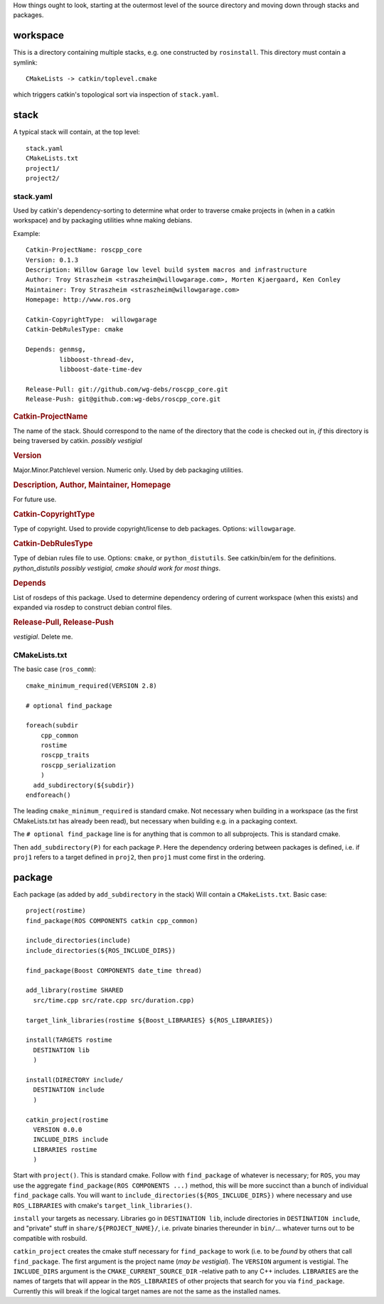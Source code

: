 How things ought to look, starting at the outermost level of the
source directory and moving down through stacks and packages.

workspace
---------

This is a directory containing multiple stacks, e.g. one constructed
by ``rosinstall``.  This directory must contain a symlink::

  CMakeLists -> catkin/toplevel.cmake

which triggers catkin's topological sort via inspection of ``stack.yaml``.

stack
-----

A typical stack will contain, at the top level::

  stack.yaml
  CMakeLists.txt
  project1/
  project2/

stack.yaml
^^^^^^^^^^

Used by catkin's dependency-sorting to determine what order to
traverse cmake projects in (when in a catkin workspace) and by
packaging utilities whne making debians.

Example::

  Catkin-ProjectName: roscpp_core
  Version: 0.1.3
  Description: Willow Garage low level build system macros and infrastructure
  Author: Troy Straszheim <straszheim@willowgarage.com>, Morten Kjaergaard, Ken Conley
  Maintainer: Troy Straszheim <straszheim@willowgarage.com>
  Homepage: http://www.ros.org

  Catkin-CopyrightType:  willowgarage
  Catkin-DebRulesType: cmake

  Depends: genmsg,
           libboost-thread-dev,
           libboost-date-time-dev

  Release-Pull: git://github.com/wg-debs/roscpp_core.git
  Release-Push: git@github.com:wg-debs/roscpp_core.git


.. rubric:: Catkin-ProjectName

The name of the stack.  Should correspond to the name of the directory
that the code is checked out in, *if* this directory is being
traversed by catkin. *possibly vestigial*

.. rubric:: Version

Major.Minor.Patchlevel version.  Numeric only.  Used by deb packaging
utilities.

.. rubric:: Description, Author, Maintainer, Homepage

For future use.

.. rubric:: Catkin-CopyrightType

Type of copyright.  Used to provide copyright/license to deb packages.
Options:  ``willowgarage``.

.. rubric:: Catkin-DebRulesType

Type of debian rules file to use.  Options: ``cmake``, or
``python_distutils``.  See catkin/bin/em for the definitions.
*python_distutils possibly vestigial, cmake should work for most things*.

.. rubric:: Depends

List of rosdeps of this package.  Used to determine dependency
ordering of current workspace (when this exists) and expanded via
rosdep to construct debian control files.

.. rubric:: Release-Pull, Release-Push

*vestigial*.  Delete me.


CMakeLists.txt
^^^^^^^^^^^^^^

The basic case (``ros_comm``)::

  cmake_minimum_required(VERSION 2.8)

  # optional find_package

  foreach(subdir
      cpp_common
      rostime
      roscpp_traits
      roscpp_serialization
      )
    add_subdirectory(${subdir})
  endforeach()


The leading ``cmake_minimum_required`` is standard cmake.  Not
necessary when building in a workspace (as the first CMakeLists.txt
has already been read), but necessary when building e.g. in a
packaging context.

The ``# optional find_package`` line is for anything that is common to
all subprojects.  This is standard cmake.

Then ``add_subdirectory(P)`` for each package ``P``.  Here the
dependency ordering between packages is defined, i.e. if ``proj1``
refers to a target defined in ``proj2``, then ``proj1`` must come
first in the ordering.


package
-------

Each package (as added by ``add_subdirectory`` in the stack) Will
contain a ``CMakeLists.txt``.  Basic case::

  project(rostime)
  find_package(ROS COMPONENTS catkin cpp_common)

  include_directories(include)
  include_directories(${ROS_INCLUDE_DIRS})

  find_package(Boost COMPONENTS date_time thread)

  add_library(rostime SHARED
    src/time.cpp src/rate.cpp src/duration.cpp)

  target_link_libraries(rostime ${Boost_LIBRARIES} ${ROS_LIBRARIES})

  install(TARGETS rostime
    DESTINATION lib
    )

  install(DIRECTORY include/
    DESTINATION include
    )

  catkin_project(rostime
    VERSION 0.0.0
    INCLUDE_DIRS include
    LIBRARIES rostime
    )


Start with ``project()``.  This is standard cmake.  Follow with
``find_package`` of whatever is necessary; for ``ROS``, you may use
the aggregate ``find_package(ROS COMPONENTS ...)`` method, this will
be more succinct than a bunch of individual ``find_package`` calls.
You will want to ``include_directories(${ROS_INCLUDE_DIRS})`` where
necessary and use ``ROS_LIBRARIES`` with cmake's
``target_link_libraries()``.

``install`` your targets as necessary.  Libraries go in ``DESTINATION
lib``, include directories in ``DESTINATION include``, and "private"
stuff in ``share/${PROJECT_NAME}/``, i.e. private binaries thereunder
in ``bin/``... whatever turns out to be compatible with rosbuild.

``catkin_project`` creates the cmake stuff necessary for
``find_package`` to work (i.e. to be *found* by others that call
``find_package``.  The first argument is the project name (*may be
vestigial*).  The ``VERSION`` argument is vestigial.  The
``INCLUDE_DIRS`` argument is the ``CMAKE_CURRENT_SOURCE_DIR``
-relative path to any C++ includes.  ``LIBRARIES`` are the names of
targets that will appear in the ``ROS_LIBRARIES`` of other projects
that search for you via ``find_package``.  Currently this will break
if the logical target names are not the same as the installed names.

